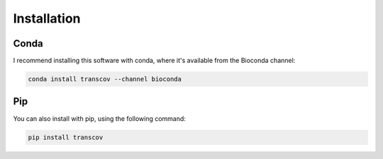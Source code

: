 .. _installation:

============
Installation
============

Conda
=====

I recommend installing this software with conda, where it's available from the Bioconda channel:

.. code-block:: console

    conda install transcov --channel bioconda


Pip
===

You can also install with pip, using the following command:

.. code-block:: console

    pip install transcov
